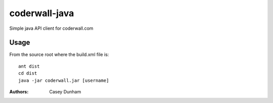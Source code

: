 ==============
coderwall-java
==============

Simple java API client for coderwall.com


Usage
=====

From the source root where the build.xml file is:

::

     ant dist
     cd dist
     java -jar coderwall.jar [username]



:Authors:
    Casey Dunham
